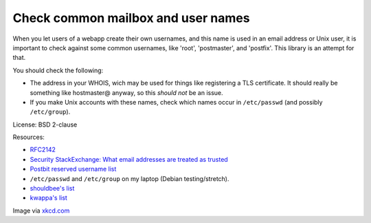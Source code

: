 Check common mailbox and user names
===================================

When you let users of a webapp create their own usernames, and this name is used
in an email address or Unix user, it is important to check against some common
usernames, like 'root', 'postmaster', and 'postfix'. This library is an attempt
for that.

You should check the following:

*   The address in your WHOIS, wich may be used for things like registering a
    TLS certificate. It should really be something like hostmaster@ anyway, so
    this *should not* be an issue.
*   If you make Unix accounts with these names, check which names occur in
    ``/etc/passwd`` (and possibly ``/etc/group``).

License: BSD 2-clause

Resources:

*   RFC2142_
*   `Security StackExchange: What email addresses are treated as trusted`_
*   `Postbit reserved username list`_
*   ``/etc/passwd`` and ``/etc/group`` on my laptop (Debian testing/stretch).
*   `shouldbee's list`_
*   `kwappa's list`_

.. image:: https://imgs.xkcd.com/comics/exploits_of_a_mom.png

Image via xkcd.com_

.. _RFC2142: https://www.ietf.org/rfc/rfc2142.txt
.. _`Security StackExchange: What email addresses are treated as trusted`: http://security.stackexchange.com/questions/84127/what-email-addresses-are-treated-as-trusted
.. _`Postbit reserved username list`: http://blog.postbit.com/reserved-username-list.html
.. _`shouldbee's list`: https://github.com/shouldbee/reserved-usernames
.. _`kwappa's list`: https://github.com/kwappa/username_not_reserved_validator/blob/master/lib/username_not_reserved_validator/reserved_names.rb
.. _xkcd.com: https://xkcd.com/327/
